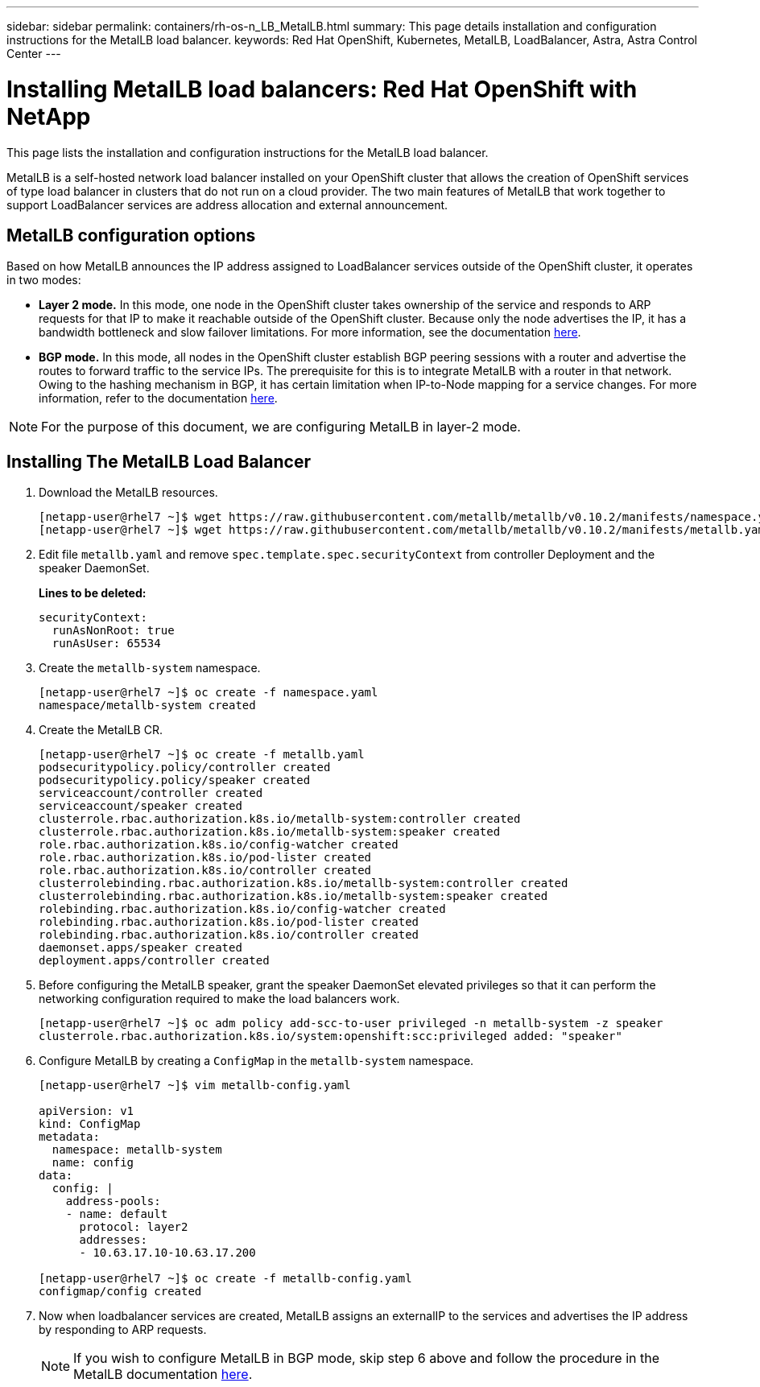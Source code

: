 ---
sidebar: sidebar
permalink: containers/rh-os-n_LB_MetalLB.html
summary: This page details installation and configuration instructions for the MetalLB load balancer.
keywords: Red Hat OpenShift, Kubernetes, MetalLB, LoadBalancer, Astra, Astra Control Center
---

= Installing MetalLB load balancers: Red Hat OpenShift with NetApp
:hardbreaks:
:nofooter:
:icons: font
:linkattrs:
:imagesdir: ../media/

[.lead]
This page lists the installation and configuration instructions for the MetalLB load balancer.

MetalLB is a self-hosted network load balancer installed on your OpenShift cluster that allows the creation of OpenShift services of type load balancer in clusters that do not run on a cloud provider. The two main features of MetalLB that work together to support LoadBalancer services are address allocation and external announcement.


== MetalLB configuration options

Based on how MetalLB announces the IP address assigned to LoadBalancer services outside of the OpenShift cluster, it operates in two modes:

* *Layer 2 mode.*  In this mode, one node in the OpenShift cluster takes ownership of the service and responds to ARP requests for that IP to make it reachable outside of the OpenShift cluster. Because only the node advertises the IP, it has a bandwidth bottleneck and slow failover limitations. For more information, see the documentation link:https://metallb.universe.tf/concepts/layer2/[here].

* *BGP mode.* In this mode, all nodes in the OpenShift cluster establish BGP peering sessions with a router and advertise the routes to forward traffic to the service IPs. The prerequisite for this is to integrate MetalLB with a router in that network. Owing to the hashing mechanism in BGP, it has certain limitation when IP-to-Node mapping for a service changes. For more information, refer to the documentation link:https://metallb.universe.tf/concepts/bgp/[here].

NOTE: For the purpose of this document, we are configuring MetalLB in layer-2 mode.

== Installing The MetalLB Load Balancer

.	Download the MetalLB resources.
+
----
[netapp-user@rhel7 ~]$ wget https://raw.githubusercontent.com/metallb/metallb/v0.10.2/manifests/namespace.yaml
[netapp-user@rhel7 ~]$ wget https://raw.githubusercontent.com/metallb/metallb/v0.10.2/manifests/metallb.yaml
----

.	Edit file `metallb.yaml` and remove `spec.template.spec.securityContext` from controller Deployment and the speaker DaemonSet.
+
*Lines to be deleted:*
+
----
securityContext:
  runAsNonRoot: true
  runAsUser: 65534
----

.	Create the `metallb-system` namespace.
+
----
[netapp-user@rhel7 ~]$ oc create -f namespace.yaml
namespace/metallb-system created
----

.	Create the MetalLB CR.
+
----
[netapp-user@rhel7 ~]$ oc create -f metallb.yaml
podsecuritypolicy.policy/controller created
podsecuritypolicy.policy/speaker created
serviceaccount/controller created
serviceaccount/speaker created
clusterrole.rbac.authorization.k8s.io/metallb-system:controller created
clusterrole.rbac.authorization.k8s.io/metallb-system:speaker created
role.rbac.authorization.k8s.io/config-watcher created
role.rbac.authorization.k8s.io/pod-lister created
role.rbac.authorization.k8s.io/controller created
clusterrolebinding.rbac.authorization.k8s.io/metallb-system:controller created
clusterrolebinding.rbac.authorization.k8s.io/metallb-system:speaker created
rolebinding.rbac.authorization.k8s.io/config-watcher created
rolebinding.rbac.authorization.k8s.io/pod-lister created
rolebinding.rbac.authorization.k8s.io/controller created
daemonset.apps/speaker created
deployment.apps/controller created
----

.	Before configuring the MetalLB speaker, grant the speaker DaemonSet elevated privileges so that it can perform the networking configuration required to make the load balancers work.
+
----
[netapp-user@rhel7 ~]$ oc adm policy add-scc-to-user privileged -n metallb-system -z speaker
clusterrole.rbac.authorization.k8s.io/system:openshift:scc:privileged added: "speaker"
----

.	Configure MetalLB by creating a `ConfigMap` in the `metallb-system` namespace.
+
----
[netapp-user@rhel7 ~]$ vim metallb-config.yaml

apiVersion: v1
kind: ConfigMap
metadata:
  namespace: metallb-system
  name: config
data:
  config: |
    address-pools:
    - name: default
      protocol: layer2
      addresses:
      - 10.63.17.10-10.63.17.200

[netapp-user@rhel7 ~]$ oc create -f metallb-config.yaml
configmap/config created
----

.	Now when loadbalancer services are created, MetalLB assigns an externalIP to the services and advertises the IP address by responding to ARP requests.
+

NOTE: If you wish to configure MetalLB in BGP mode, skip step 6 above and follow the procedure in the MetalLB documentation link:https://metallb.universe.tf/concepts/bgp/[here].
